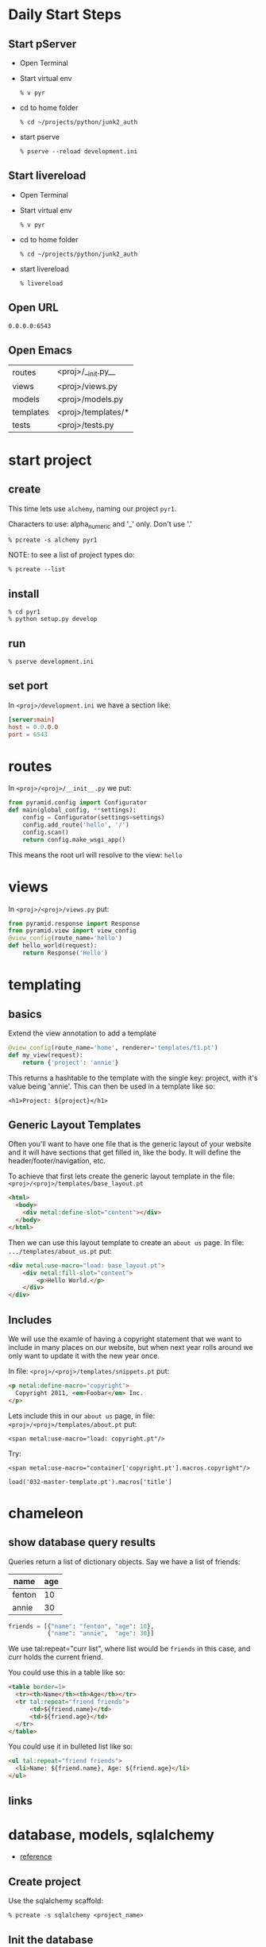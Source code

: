 * Daily Start Steps

** Start pServer

+ Open Terminal

+ Start virtual env

 : % v pyr

+ cd to home folder

 : % cd ~/projects/python/junk2_auth

+ start pserve

 : % pserve --reload development.ini

** Start livereload

+ Open Terminal

+ Start virtual env

 : % v pyr

+ cd to home folder

 : % cd ~/projects/python/junk2_auth

+ start livereload

 : % livereload

** Open URL

 : 0.0.0.0:6543

** Open Emacs

| routes    | <proj>/__init.py__ |
| views     | <proj>/views.py    |
| models    | <proj>/models.py   |
| templates | <proj>/templates/* |
| tests     | <proj>/tests.py    |

* start project
** create

This time lets use =alchemy=, naming our project =pyr1=.

Characters to use: alpha_numeric and '_' only.  Don't use '.'

 : % pcreate -s alchemy pyr1


NOTE: to see a list of project types do:

 : % pcreate --list
** install

 : % cd pyr1
 : % python setup.py develop

** run

 : % pserve development.ini

** set port

In =<proj>/development.ini= we have a section like:

#+BEGIN_SRC conf
[server:main]
host = 0.0.0.0
port = 6543
#+END_SRC

* routes

In =<proj>/<proj>/__init__.py= we put:

#+BEGIN_SRC python
from pyramid.config import Configurator
def main(global_config, **settings):
    config = Configurator(settings=settings)
    config.add_route('hello', '/')
    config.scan()
    return config.make_wsgi_app()
#+END_SRC

This means the root url will resolve to the view: =hello= 

* views

In =<proj>/<proj>/views.py= put:

#+BEGIN_SRC python
from pyramid.response import Response
from pyramid.view import view_config
@view_config(route_name='hello')
def hello_world(request):
    return Response('Hello')
#+END_SRC

* templating
** basics

Extend the view annotation to add a template

#+BEGIN_SRC python
@view_config(route_name='home', renderer='templates/t1.pt')
def my_view(request):
    return {'project': 'annie'}
#+END_SRC

This returns a hashtable to the template with the single key: project,
with it's value being 'annie'.  This can then be used in a template
like so:

 : <h1>Project: ${project}</h1>

** Generic Layout Templates

Often you'll want to have one file that is the generic layout of your
website and it will have sections that get filled in, like the body.
It will define the header/footer/navigation, etc.

To achieve that first lets create the generic layout template in the
file: =<proj>/<proj>/templates/base_layout.pt=

#+BEGIN_SRC html
<html>
  <body>
    <div metal:define-slot="content"></div> 
  </body>
</html>
#+END_SRC

Then we can use this layout template to create an =about us= page.  In
file: =.../templates/about_us.pt= put:

#+BEGIN_SRC html
<div metal:use-macro="load: base_layout.pt">
    <div metal:fill-slot="content">
        <p>Hello World.</p>
    </div>
</div>
#+END_SRC

** Includes

   We will use the examle of having a copyright statement that we want
   to include in many places on our website, but when next year rolls
   around we only want to update it with the new year once.

   In file: =<proj>/<proj>/templates/snippets.pt= put:

#+BEGIN_SRC html
<p metal:define-macro="copyright">
  Copyright 2011, <em>Foobar</em> Inc.
</p>
#+END_SRC
   
   Lets include this in our =about us= page, in file:
   =<proj>/<proj>/templates/about.pt= put:

 : <span metal:use-macro="load: copyright.pt"/>

   Try:
     
 : <span metal:use-macro="container['copyright.pt'].macros.copyright"/>


 : load('032-master-template.pt').macros['title']

* chameleon

** show database query results

Queries return a list of dictionary objects.  Say we have 
a list of friends:

| name   | age |
|--------+-----|
| fenton | 10  |
| annie  | 30  |

#+BEGIN_SRC python
friends = [{"name": "fenton", "age": 10},
           {"name": "annie",  "age": 30}]
#+END_SRC

We use tal:repeat="curr list", where list would be =friends=
in this case, and curr holds the current friend.

You could use this in a table like so:

#+BEGIN_SRC html
<table border=1>
  <tr><th>Name</th><th>Age</th></tr>
  <tr tal:repeat="friend friends">
      <td>${friend.name}</td>
      <td>${friend.age}</td>
  </tr>
</table>
#+END_SRC

You could use it in bulleted list like so:

#+BEGIN_SRC html
<ul tal:repeat="friend friends">
  <li>Name: ${friend.name}, Age: ${friend.age}</li>
</ul>
#+END_SRC

** links
* database, models, sqlalchemy

  + [[http://docs.pylonsproject.org/projects/pyramid/en/latest/tutorials/wiki2/definingmodels.html][reference]]

** Create project
Use the sqlalchemy scaffold:

 : % pcreate -s sqlalchemy <project_name>

** Init the database

The database is setup to use SqlLite to begin with.  
This is fine as as we can move to PostgreSQL at a
later date.

A script is installed into your virtual environment
called: =initialize_<project_name>_db=.  Run that 
now like so:

 : % initialize_<proj>_db development.ini

** Add/Change model

Lets create a model called =friend=, which keeps track of
your friends names and ages.

In file: =<proj>/<proj>/models.py= put something like:

#+BEGIN_SRC python
class Friend(Base):
    __tablename__ = 'friends'
    id = Column(Integer, primary_key=True)
    name = Column(Text)
    age = Column(Integer)
 
    def __init__(self, name, age):
        self.name = name
        self.age = age
#+END_SRC

Re-run:

 : % initialize_<proj>_db development.ini

to have your friends table be created.

* add some data

My project is called: =sierraspicevancom=, so replace those
strings with your own project name.

Lets add some data into the database by hand.  First add
the following into =development.ini=

#+BEGIN_SRC conf
[pshell]
m = sierraspicevancom.models
session = sierraspicevancom.models.DBSession
t = transaction
#+END_SRC
```

Now start up the =pshell=

 : % pshell development.ini

Create a 'Friend' object:

#+BEGIN_SRC python
from sierraspicevancom.models import *
friend = Friend(name="fenton",age=10)
session.add(friend)
t.commit()
session.query(Friend).all()
#+END_SRC

* viewing data

Create the basic route, view and template, called: 'show_friends'.  See:  
[[*routes][routes]], [[*views][views]] and [[*templating][templating]] for how to do that.

** The view

The view portion should look like this:

#+BEGIN_SRC python
@view_config(route_name='show_friends', renderer='templates/show_friends.pt')
def show_friends_view(request):
    friends = DBSession.query(Friend).all()
    return {"friends": friends}
#+END_SRC


** commandline test view

Test from the command line (pshell).  

#+BEGIN_SRC python
import sierraspicevancom.views as view
fs = views.show_friends_view(request)
fs
#+END_SRC

The output should basically be quite similar to the 
[[*add%20some%20data][session.query(Friend).all()]] call.

** template

Now lets get the web page showing this, the template should look like:

#+BEGIN_SRC html
These are your friends:<br/>
<table border=1>
  <tr><th>Name</th><th>Age</th></tr>
  <tr tal:repeat="friend friends">
      <td>${friend.name}</td>
      <td>${friend.age}</td>
  </tr>
</table>
#+END_SRC

visit: http://localhost:6543/show_friends to see the results.

(bonus): log into pshell and add another friend, see that the 
web page updates accordingly.

* forms

Lets now add a form so we can add friends via the web too,
not just throught the pshell/dbalchemy.

Reusing our show friends code.  Lets create a new route, view, 
template that is: 'add_friend'.

** Imports

In our 'views.py' file add the following imports:

#+BEGIN_SRC python
import colander
from deform.form import Form
from deform import ValidationFailure
from pyramid.httpexceptions import HTTPFound
#+END_SRC

For forms we create a Colander schema.  These are the fields
that you want to see on your form.  In our case we'll make
a trivial schema called 'FriendSchema' with two fields: 'name', and
'age'.

** Colander Schema

#+BEGIN_SRC python
class FriendSchema(colander.MappingSchema):
    name = colander.SchemaNode(colander.String())
    age = colander.SchemaNode(colander.Integer())
#+END_SRC

** View code

Now the view function

#+BEGIN_SRC python
@view_config(route_name='add_person', renderer="templates/add_person.pt")
def add_person_view(request):
    schema = FriendSchema()
    myform = Form(schema, buttons=('submit',))
    return {"form": myform.render()}

#+END_SRC

** Template code

 : <div tal:content="structure form">form</div>

+ [[http://chameleon.readthedocs.org/en/latest//reference.html#tal-content][tal:content reference]]

Basically the 'structure' keyword just passes through whatever 
is in form.  Allowing you to insert HTML directly.

** Process the post submit

Okay our code only SHOWS the form, it doesn't take the data
and store it in the database!  To do that we'll modify our
view function to look for a post submit like so:

*** Detect POST

#+BEGIN_SRC python
if 'submit' not in request.POST: # process the filled out form
    return {"form": my_form.render()}
else: # process form
#+END_SRC

So we check if there is an element called 'submit' in the 
request.POST array, that is we are receiving the posted 
results of a filled out form, we fall into the 'else:' branch
of the if statement.

*** Validate

The first thing we want to do is VALIDATE our returned data.
That is what our Colander Schema above provides us.  We do that
like so:

#+BEGIN_SRC python
controls = request.POST.items()
try:
    appstruct = my_form.validate(controls)
except ValidationFailure as e:
    return {"form": e.render(), "values": False}
#+END_SRC

So we extract the 'items()' from the post.

Then we validate the form: 'my_form.validate(...)'

If the validation fails we return the form, but it'll highlight
the errors because of the 'ValidationFailure.render()' part.

*** Submit data to database

Okay, assuming the validation passes we'd now like to save our 
result into the database.  We can do that with:

#+BEGIN_SRC python
name = appstruct['name']
age = appstruct['age']
friend = Friend(name,age)
DBSession.add(friend)
#+END_SRC

*** Redirect to show_friends

It nice to see the result of adding a friend in your friend list
so we can redirect there with:

#+BEGIN_SRC python
url = request.route_url('show_friends') 
return HTTPFound(location=url)
#+END_SRC

* Authorization / Authentication
+ [[http://michael.merickel.org/projects/pyramid_auth_demo/intro.html][AA Tutorial]]
* Model, View, Template, and Form

Now lets put together our view and model.  Open 'views.py' 
file.

In the section:

    from .models import (

add our

    Friends,

model.  

** Add route, view, template called: 'add_friend"

see: [[*routes][routes]], [[*views][views]] and [[*templating][templating]] for how to do that.

* testing

+ [[http://docs.pylonsproject.org/projects/pyramid_tutorials/en/latest/getting_started/05-tests/index.html][tutorial reference]]

** install test frameworks

 : % pip install webtest nose

** run tests

 : % nosetests . 

** integration testing views

Normally we'd like to find a way to test our webapp that doesn't 
require parsing resulting HTML.  Views *DONT* return HTML, but
they return the state that we are interested in testing in a 
programmatically easy format, the =dict= object. 

*** Modify __init.py__

Move your =add_route()= and =scan()= calls to the config object
into a function called: =includeme()=, example:

#+BEGIN_SRC python -r
def includeme(config):
    config.add_static_view('static', 'static', cache_max_age=3600)
    config.add_route('home', '/')
    config.scan()
#+END_SRC

*** Modify your tests.py

Now update your tests.py =setUp()= to include your [[(ref:includeme)][includeme]]
configuration, from =__init.py__=:

#+BEGIN_SRC python -r
class TestMyViews(unittest.TestCase):
    def setUp(self):
        import my_app                                     (ref:myapp)            
        self.config = testing.setUp()
        self.config.include('my_app')                     (ref:includeme)
#+END_SRC 

Don't forget to modify the references to =my_app=, [[(ref:myapp)][here]] and [[(ref:includeme)][here]].

*** Setup your test DB

Here we continue the =setUp()= method adding in code to initialize
a testing database.

#+BEGIN_SRC python -r
class TestMyViews(unittest.TestCase):
    def setUp(self):
        # ... the include code above ...
        from sqlalchemy import create_engine
        engine = create_engine('sqlite:///my_app.sqlite') (ref:myapp3)
        from .models import (
            Base,
            MyModel, (ref:model)
            )
        DBSession.configure(bind=engine)
        Base.metadata.create_all(engine)
    def tearDown(self):
        DBSession.remove()
        testing.tearDown()
#+END_SRC 

Modify the reference to =my_app= [[(ref:myapp3)][here]] to reflect the name of your
application.

Import the models you want to test [[(ref:model)][here]].

*** Test the view

#+BEGIN_SRC python -r
def test_home_view(self):
    from .views import home_view         (ref:view_name)
    request = testing.DummyRequest()
    with transaction.manager:            (ref:with_transaction)
        result = home_view(request)
        self.assertEqual(result['name'], "fenton")
#+END_SRC

Import the function name of the view you want to test [[(ref:view_name)][here]].

If you are testing an aspect of your view that interacts
with the DB, then run it inside a [[(ref:with_transaction)][with transaction]].

* shell
There is a REPL shell.  'pshell'.

* Not sure where to file yet

** test application from pshell

In the '[pshell]' section of 'development.ini' add:

 : setup = sierraspicevancom.pshell.setup

Now create the file: '<proj>/<proj>/pshell.py' and put the following in it:

#+BEGIN_SRC python
from webtest import TestApp
def setup(env):
    env['request'].host = 'sierra.spicevan.com'
    env['request'].scheme = 'http'
    env['testapp'] = TestApp(env['app'])
#+END_SRC

+ [[http://docs.pylonsproject.org/projects/pyramid/en/latest/narr/commandline.html#extending-the-shell][reference]]

here we get access to a 'TestApp' variable 'testapp' that lets us interact
with our application from the command line.
* Security
** first cut

Put the following into: =<proj>/<app>/__init__.py=

#+BEGIN_SRC python  -r
from pyramid.authentication import AuthTktAuthenticationPolicy
from pyramid.authorization import ACLAuthorizationPolicy
from pyramid.security import Allow, Authenticated, ALL_PERMISSIONS
def groupfinder(userid, request):
    return ['g:user']
class Root(object):
    __acl__ = [
        (Allow, Authenticated, 'view'),      (ref:authenticated)
        (Allow, 'g:user', 'edit'),           (ref:user_edit)
        (Allow, 'g:admin', ALL_PERMISSIONS), (ref:all_permissions)
    ]
    def __init__(self, request):
        self.request = request
def main():
    # ...
    authn_policy = AuthTktAuthenticationPolicy(
        'the_seekrit',
        callback=groupfinder, (ref:group_callback)
    )
    authz_policy = ACLAuthorizationPolicy()
    config = Configurator(
        authentication_policy=authn_policy,
        authorization_policy=authz_policy,
        root_factory=Root, (ref:root_factory),
        settings=settings
    )
    # ...
#+END_SRC


** authenticate

In your =views.py= file, your view method should have code like:

#+BEGIN_SRC python  -r 
from pyramid.security import remember, forget
from pyramid.httpexceptions import HTTPFound, HTTPForbidden

security_cookie_http_header = remember(request, 'joe') (ref:username)
url = request.route_url('success_page')
return HTTPFound(url, headers=security_cookie_http_header) (ref:add_headers)
#+END_SRC

The key is to create a security cookie with the [[(username)][remember()]] function, 
and then send the cookie back by setting the [[(add_headers)][headers argument]] in 
the =HTTPFound= constructor.  

** Authorize (ACL)

Now we've created a security cookie that will be passed back with each
additional request to the server.  When a piece of view code has a
permission set like so:

#+BEGIN_SRC python -r 
@view_config(route_name='edit_customer', permission='edit', renderer='templates/add_friend.pt') (ref:group)
def edit_customer_view(request):
#+END_SRC

The first thing that happens is the [[(group_callback)][group callback function: groupfinder]]
is called.  The function will be passed the [[(username)][username you stored]] 
with the =remember()= function.  This is normally where you'd lookup
the user in a database and return a list of groups they belonged
to.  Remember to prepend group names with the =g:= string.

The next step is to look for a tuple in the =__acl__= member list 
of the class you provided as the [[(root_factory)][root factory]] of the =Configurator=.
This tuple has three elements.  

#+ATTR_HTML: border="2" rules="all" frame="border"
| Allow/Deny | user/group | permission |

The first indicates whether to
=Allow= or =Deny=.  The second element is the *who*, so it could be
your username, it could be a group you belong to, or it could simply
be any =Authenticated= user.  The last part is the permission name.
This is the name you put above your [[(group)][view function]].

We have three rules in our example:  Any [[(authenticated)][authenticated]] user gets the
=view= permission.  If a user belongs to the group =user=, then they
get the =edit= [[(user_edit)][permission]].  Finally, users belonging to the =admin=
group get [[(all_permissions)][all permissions]].

** logout / de-authorize

Use the =forget()= function to create headers that will cause the 
auth cookie to be expired:

#+BEGIN_SRC python -r
headers = forget(request)
loc = request.route_url('home')
return HTTPFound(location=loc, headers=headers)
#+END_SRC

** Retrieve user id

Since this is a web-app, and therefore stateless, if we need to 
figure out which user is making any given request, we can do so 
by putting the following in your view/template code:

#+BEGIN_SRC python
name = authenticated_userid(request)
#+END_SRC

** the code

Here is a longer sample:

#+BEGIN_SRC python 
# ----- SOME VIEWS -----
@view_config(route_name='home')
def home(request):
    msg = 'Home page open to ANYONE!'
    return Response(msg)
@view_config(route_name='employee_login')
def employee_login(request):
    headers = remember(request, 'joe')
    url = request.route_url('company')
    return HTTPFound(url, headers=headers)
@view_config(route_name='company', permission='employee')
def company(request):
    msg = 'This is the company page.<b/>'
    msg += 'To see this page you must simply be authenticated'
    return Response(msg)
@view_config(route_name='logoff')
def logoff(request):
    headers = forget(request)
    loc = request.route_url('home')
    return HTTPFound(location=loc, headers=headers)

# normally use userid to lookup group list
def groupfinder(userid, request):
    return ['g:employee']
class Root(object):
    __acl__ = [(Allow, Authenticated, 'employee'),]
    def __init__(self, request):
        self.request = request
def main():
    authn_policy = AuthTktAuthenticationPolicy(
        'the_seekrit',
        callback=groupfinder,
    )
    authz_policy = ACLAuthorizationPolicy()
    config = Configurator(
        authentication_policy=authn_policy,
        authorization_policy=authz_policy,
        root_factory=Root,
    )
    # ... the rest of your main code
#+END_SRC



#+OPTIONS: ^:nil
* i18n

*SECTIONS STATUS*:

When I run the translate command at the end of the *dependencies*
section below.  the =pot= file doesn't contain any strings to
be translated.

*FIX SUGGESTIONS*: 

+ Understand better what =*.pot= files are.
+ Read more thoroughly the pyramid translation webpage:
  [[http://docs.pylonsproject.org/projects/pyramid/en/latest/narr/i18n.html][i18n ref]].

** dependencies

+ See [[http://stackoverflow.com/questions/14892977/internationalization-with-pyramid-and-python-3][this answer]] in StackOverflow to get the right version of 
dependent libraries.  Make sure to get the answer that has a 
checkmark (not the first answer)!!!

+ Addendum to his answer.  File locations:

=<proj>/<app>/scripts/translate.py=

+ modify =translate.py= with:

#+BEGIN_SRC python
python27 = '/home/fenton/.virtualenvs/p2/bin/python'
setup_file = 'setup_i18n.py'
#+END_SRC

+ modify the =entry_points= in =setup.py= so the line says:

#+BEGIN_SRC 
junk2_auth_translate = junk2_auth.scripts.translate:main 
#+END_SRC

*NOTE:* Change =junk2_auth= to be your <app> name.

+ re-install with:

Ensure you are in your Python 3 virtual environment.

 : % python setup.py develop

+ template

Sample content for: =<proj>/<app>/templates/mytemplate.pt=:

#+BEGIN_SRC html
<html><body><span tal:content="my_translation_string"/></body></html>
#+END_SRC

+ execute translation:

 : % junk2_auth_translate

** setup.py

in =setup.py= put:

#+BEGIN_SRC python -r
setup(name="mypackage",
      # ...
      install_requires = [
            # ...
            'Babel',
            'lingua',
            ],
      message_extractors = { '.': [
            ('**.py',   'lingua_python', None ),
            ('**.pt',   'lingua_xml', None ),
            ]},
      )
#+END_SRC

** development.ini

#+BEGIN_SRC conf
pyramid.default_locale_name = en
#+END_SRC

** In templates

+ [[http://docs.pylonsproject.org/projects/pyramid/en/latest/narr/i18n.html#chameleon-template-support-for-translation-strings][ref]]

You can put *any* of the following in your Chameleon templates:

#+BEGIN_SRC html -r
<span tal:content="some_translation_string"/>
<span tal:replace="some_translation_string"/>
<span>${some_translation_string}</span>
<a tal:attributes="href some_translation_string">Click here</a>
#+END_SRC

so lets put:

#+BEGIN_SRC html
<span tal:content="my_translation_string"/>
#+END_SRC

into =<proj>/<app>/templates/mytemplate.pt=.

** Extract Translation Strings

ensure folder: =<proj>/<app>/locale= exists.

#+BEGIN_SRC sh
% cd <proj>
% python setup.py extract_messages 
#+END_SRC


